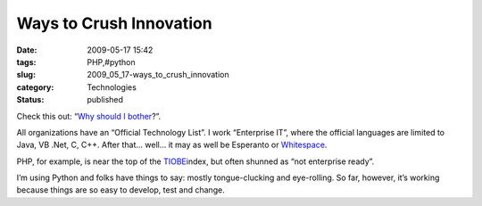 Ways to Crush Innovation
========================

:date: 2009-05-17 15:42
:tags: PHP,#python
:slug: 2009_05_17-ways_to_crush_innovation
:category: Technologies
:status: published

Check this out:  “\ \ `Why should I
bother <http://sayamindu.randomink.org/ramblings/2009/04/29/why-should-i-bother/>`__\ ?”.



All organizations have an “Official Technology List”.  I work
“Enterprise IT”, where the official languages are limited to Java, VB
.Net, C, C++.  After that... well... it may as well be Esperanto or
\ `Whitespace <http://compsoc.dur.ac.uk/whitespace/>`__\ .



PHP, for example, is near the top of the
\ `TIOBE <http://www.tiobe.com/index.php/content/paperinfo/tpci/index.html>`__\ 
index, but often shunned as “not enterprise ready”.



I’m using Python and folks have things to say: mostly tongue-clucking
and eye-rolling.  So far, however, it’s working because things are so
easy to develop, test and change.






